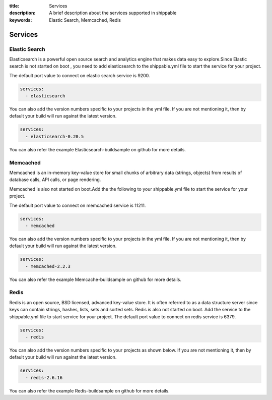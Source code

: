 :title: Services
:description: A brief description about the services supported in shippable
:keywords: Elastic Search, Memcached, Redis

.. _Services:

Services
==========


Elastic Search
----------------


Elasticsearch is a powerful open source search and analytics engine that makes data easy to explore.Since Elastic search is not started on boot , you need to add elasticsearch to the shippable.yml file to start the service for your project.

The default port value to connect on elastic search service is 9200.

.. code-block:: bash

	services:
  	  - elasticsearch


You can also add the version numbers specific to your projects in the yml file. If you are not mentioning it, then by default your build will run against the latest version.

.. code-block:: bash

	services:
  	  - elasticsearch-0.20.5


You can also refer the example Elasticsearch-buildsample on github for more details.

Memcached
----------

Memcached is an in-memory key-value store for small chunks of arbitrary data (strings, objects) from results of database calls, API calls, or page rendering.

Memcached is also not started on boot.Add the the following to your shippable.yml file to start the service for your project.

The default port value to connect on memcached service is 11211.

.. code-block:: bash

	services:
  	  - memcached


You can also add the version numbers specific to your projects in the yml file. If you are not mentioning it, then by default your build will run against the latest version.

.. code-block:: bash

	services:
  	  - memcached-2.2.3

You can also refer the example Memcache-buildsample on github for more details.


Redis
---------


Redis is an open source, BSD licensed, advanced key-value store. It is often referred to as a data structure server since keys can contain strings, hashes, lists, sets and sorted sets.
Redis is also not started on boot. Add the service to the shippable.yml file to start service for your project.
The default port value to connect on redis service is 6379.

.. code-block:: bash

	services:
  	  - redis

You can also add the version numbers specific to your projects as shown below. If you are not mentioning it, then by default your build will run against the latest version.

.. code-block:: bash

	services:
  	  - redis-2.6.16


You can also refer the example Redis-buildsample on github for more details.
